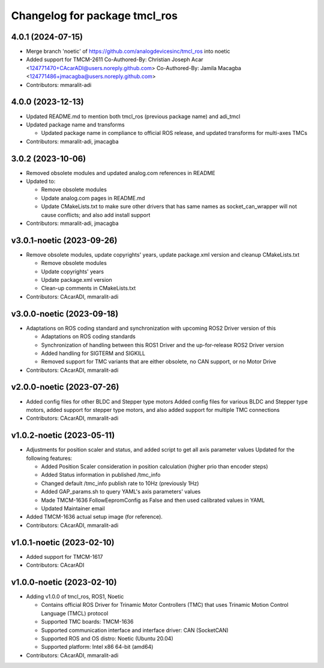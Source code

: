 ^^^^^^^^^^^^^^^^^^^^^^^^^^^^^^
Changelog for package tmcl_ros
^^^^^^^^^^^^^^^^^^^^^^^^^^^^^^

4.0.1 (2024-07-15)
------------------
* Merge branch 'noetic' of https://github.com/analogdevicesinc/tmcl_ros into noetic
* Added support for TMCM-2611
  Co-Authored-By: Christian Joseph Acar <124771470+CAcarADI@users.noreply.github.com>
  Co-Authored-By: Jamila Macagba <124771486+jmacagba@users.noreply.github.com>
* Contributors: mmaralit-adi

4.0.0 (2023-12-13)
------------------
* Updated README.md to mention both tmcl_ros (previous package name) and adi_tmcl
* Updated package name and transforms

  - Updated package name in compliance to official ROS release, and updated transforms for multi-axes TMCs

* Contributors: mmaralit-adi, jmacagba

3.0.2 (2023-10-06)
------------------
* Removed obsolete modules and updated analog.com references in README
* Updated to:

  - Remove obsolete modules
  - Update analog.com pages in README.md
  - Update CMakeLists.txt to make sure other drivers that has same names as socket_can_wrapper will not cause conflicts; and also add install support

* Contributors: mmaralit-adi, jmacagba

v3.0.1-noetic (2023-09-26)
--------------------------
* Remove obsolete modules, update copyrights' years, update package.xml version and cleanup CMakeLists.txt

  - Remove obsolete modules
  - Update copyrights' years
  - Update package.xml version
  - Clean-up comments in CMakeLists.txt

* Contributors: CAcarADI, mmaralit-adi

v3.0.0-noetic (2023-09-18)
--------------------------
* Adaptations on ROS coding standard and synchronization with upcoming ROS2 Driver version of this

  * Adaptations on ROS coding standards
  * Synchronization of handling between this ROS1 Driver and the up-for-release ROS2 Driver version
  * Added handling for SIGTERM and SIGKILL
  * Removed support for TMC variants that are either obsolete, no CAN support, or no Motor Drive

* Contributors: CAcarADI, mmaralit-adi

v2.0.0-noetic (2023-07-26)
--------------------------
* Added config files for other BLDC and Stepper type motors
  Added config files for various BLDC and Stepper type motors, added support for stepper type motors, and also added support for multiple TMC connections
* Contributors: CAcarADI, mmaralit-adi

v1.0.2-noetic (2023-05-11)
--------------------------
* Adjustments for position scaler and status, and added script to get all axis parameter values
  Updated for the following features:

  - Added Position Scaler consideration in position calculation (higher prio than encoder steps)
  - Added Status information in published /tmc_info
  - Changed default /tmc_info publish rate to 10Hz (previously 1Hz)
  - Added GAP_params.sh to query YAML's axis parameters' values
  - Made TMCM-1636 FollowEepromConfig as False and then used calibrated values in YAML
  - Updated Maintainer email

* Added TMCM-1636 actual setup image (for reference).
* Contributors: CAcarADI, mmaralit-adi

v1.0.1-noetic (2023-02-10)
--------------------------
* Added support for TMCM-1617
* Contributors: CAcarADI

v1.0.0-noetic (2023-02-10)
--------------------------
* Adding v1.0.0 of tmcl_ros, ROS1, Noetic

  - Contains official ROS Driver for Trinamic Motor Controllers (TMC) that uses Trinamic Motion Control Language (TMCL) protocol
  - Supported TMC boards: TMCM-1636
  - Supported communication interface and interface driver: CAN (SocketCAN)
  - Supported ROS and OS distro: Noetic (Ubuntu 20.04)
  - Supported platform: Intel x86 64-bit (amd64)

* Contributors: CAcarADI, mmaralit-adi
